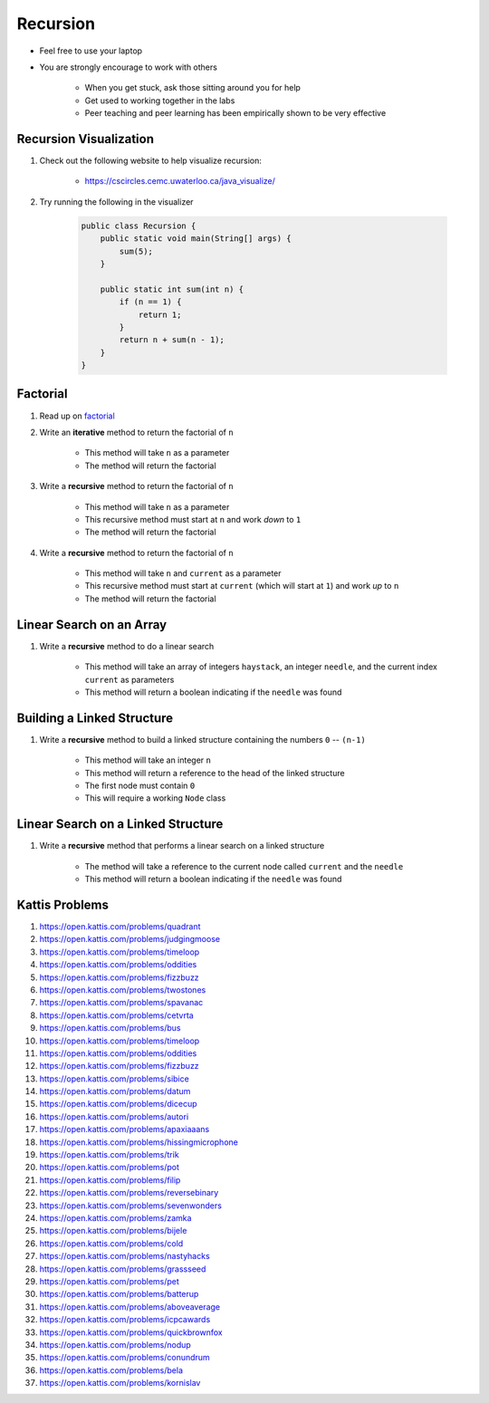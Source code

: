*********
Recursion
*********

* Feel free to use your laptop
* You are strongly encourage to work with others

    * When you get stuck, ask those sitting around you for help
    * Get used to working together in the labs
    * Peer teaching and peer learning has been empirically shown to be very effective


Recursion Visualization
=======================

#. Check out the following website to help visualize recursion:

    * https://cscircles.cemc.uwaterloo.ca/java_visualize/


#. Try running the following in the visualizer

    .. code-block:: java

        public class Recursion {
            public static void main(String[] args) {
                sum(5);
            }

            public static int sum(int n) {
                if (n == 1) {
                    return 1;
                }
                return n + sum(n - 1);
            }
        }


Factorial
=========

#. Read up on `factorial <https://en.wikipedia.org/wiki/Factorial>`_
#. Write an **iterative** method to return the factorial of ``n``

    * This method will take ``n`` as a parameter
    * The method will return the factorial


#. Write a **recursive** method to return the factorial of ``n``

    * This method will take ``n`` as a parameter
    * This recursive method must start at ``n`` and work *down* to ``1``
    * The method will return the factorial


#. Write a **recursive** method to return the factorial of ``n``

    * This method will take ``n`` and ``current`` as a parameter
    * This recursive method must start at ``current`` (which will start at ``1``) and work *up* to ``n``
    * The method will return the factorial



Linear Search on an Array
=========================

#. Write a **recursive** method to do a linear search

    * This method will take an array of integers ``haystack``, an integer ``needle``, and the current index ``current`` as parameters
    * This method will return a boolean indicating if the ``needle`` was found


Building a Linked Structure
===========================

#. Write a **recursive** method to build a linked structure containing the numbers ``0`` -- ``(n-1)``

    * This method will take an integer ``n``
    * This method will return a reference to the head of the linked structure
    * The first node must contain ``0``
    * This will require a working ``Node`` class


Linear Search on a Linked Structure
===================================

#. Write a **recursive** method that performs a linear search on a linked structure

    * The method will take a reference to the current node called ``current`` and the ``needle``
    * This method will return a boolean indicating if the ``needle`` was found


Kattis Problems
===============

#. https://open.kattis.com/problems/quadrant
#. https://open.kattis.com/problems/judgingmoose
#. https://open.kattis.com/problems/timeloop
#. https://open.kattis.com/problems/oddities
#. https://open.kattis.com/problems/fizzbuzz
#. https://open.kattis.com/problems/twostones
#. https://open.kattis.com/problems/spavanac
#. https://open.kattis.com/problems/cetvrta
#. https://open.kattis.com/problems/bus
#. https://open.kattis.com/problems/timeloop
#. https://open.kattis.com/problems/oddities
#. https://open.kattis.com/problems/fizzbuzz
#. https://open.kattis.com/problems/sibice
#. https://open.kattis.com/problems/datum
#. https://open.kattis.com/problems/dicecup
#. https://open.kattis.com/problems/autori
#. https://open.kattis.com/problems/apaxiaaans
#. https://open.kattis.com/problems/hissingmicrophone
#. https://open.kattis.com/problems/trik
#. https://open.kattis.com/problems/pot
#. https://open.kattis.com/problems/filip
#. https://open.kattis.com/problems/reversebinary
#. https://open.kattis.com/problems/sevenwonders
#. https://open.kattis.com/problems/zamka
#. https://open.kattis.com/problems/bijele
#. https://open.kattis.com/problems/cold
#. https://open.kattis.com/problems/nastyhacks
#. https://open.kattis.com/problems/grassseed
#. https://open.kattis.com/problems/pet
#. https://open.kattis.com/problems/batterup
#. https://open.kattis.com/problems/aboveaverage
#. https://open.kattis.com/problems/icpcawards
#. https://open.kattis.com/problems/quickbrownfox
#. https://open.kattis.com/problems/nodup
#. https://open.kattis.com/problems/conundrum
#. https://open.kattis.com/problems/bela
#. https://open.kattis.com/problems/kornislav